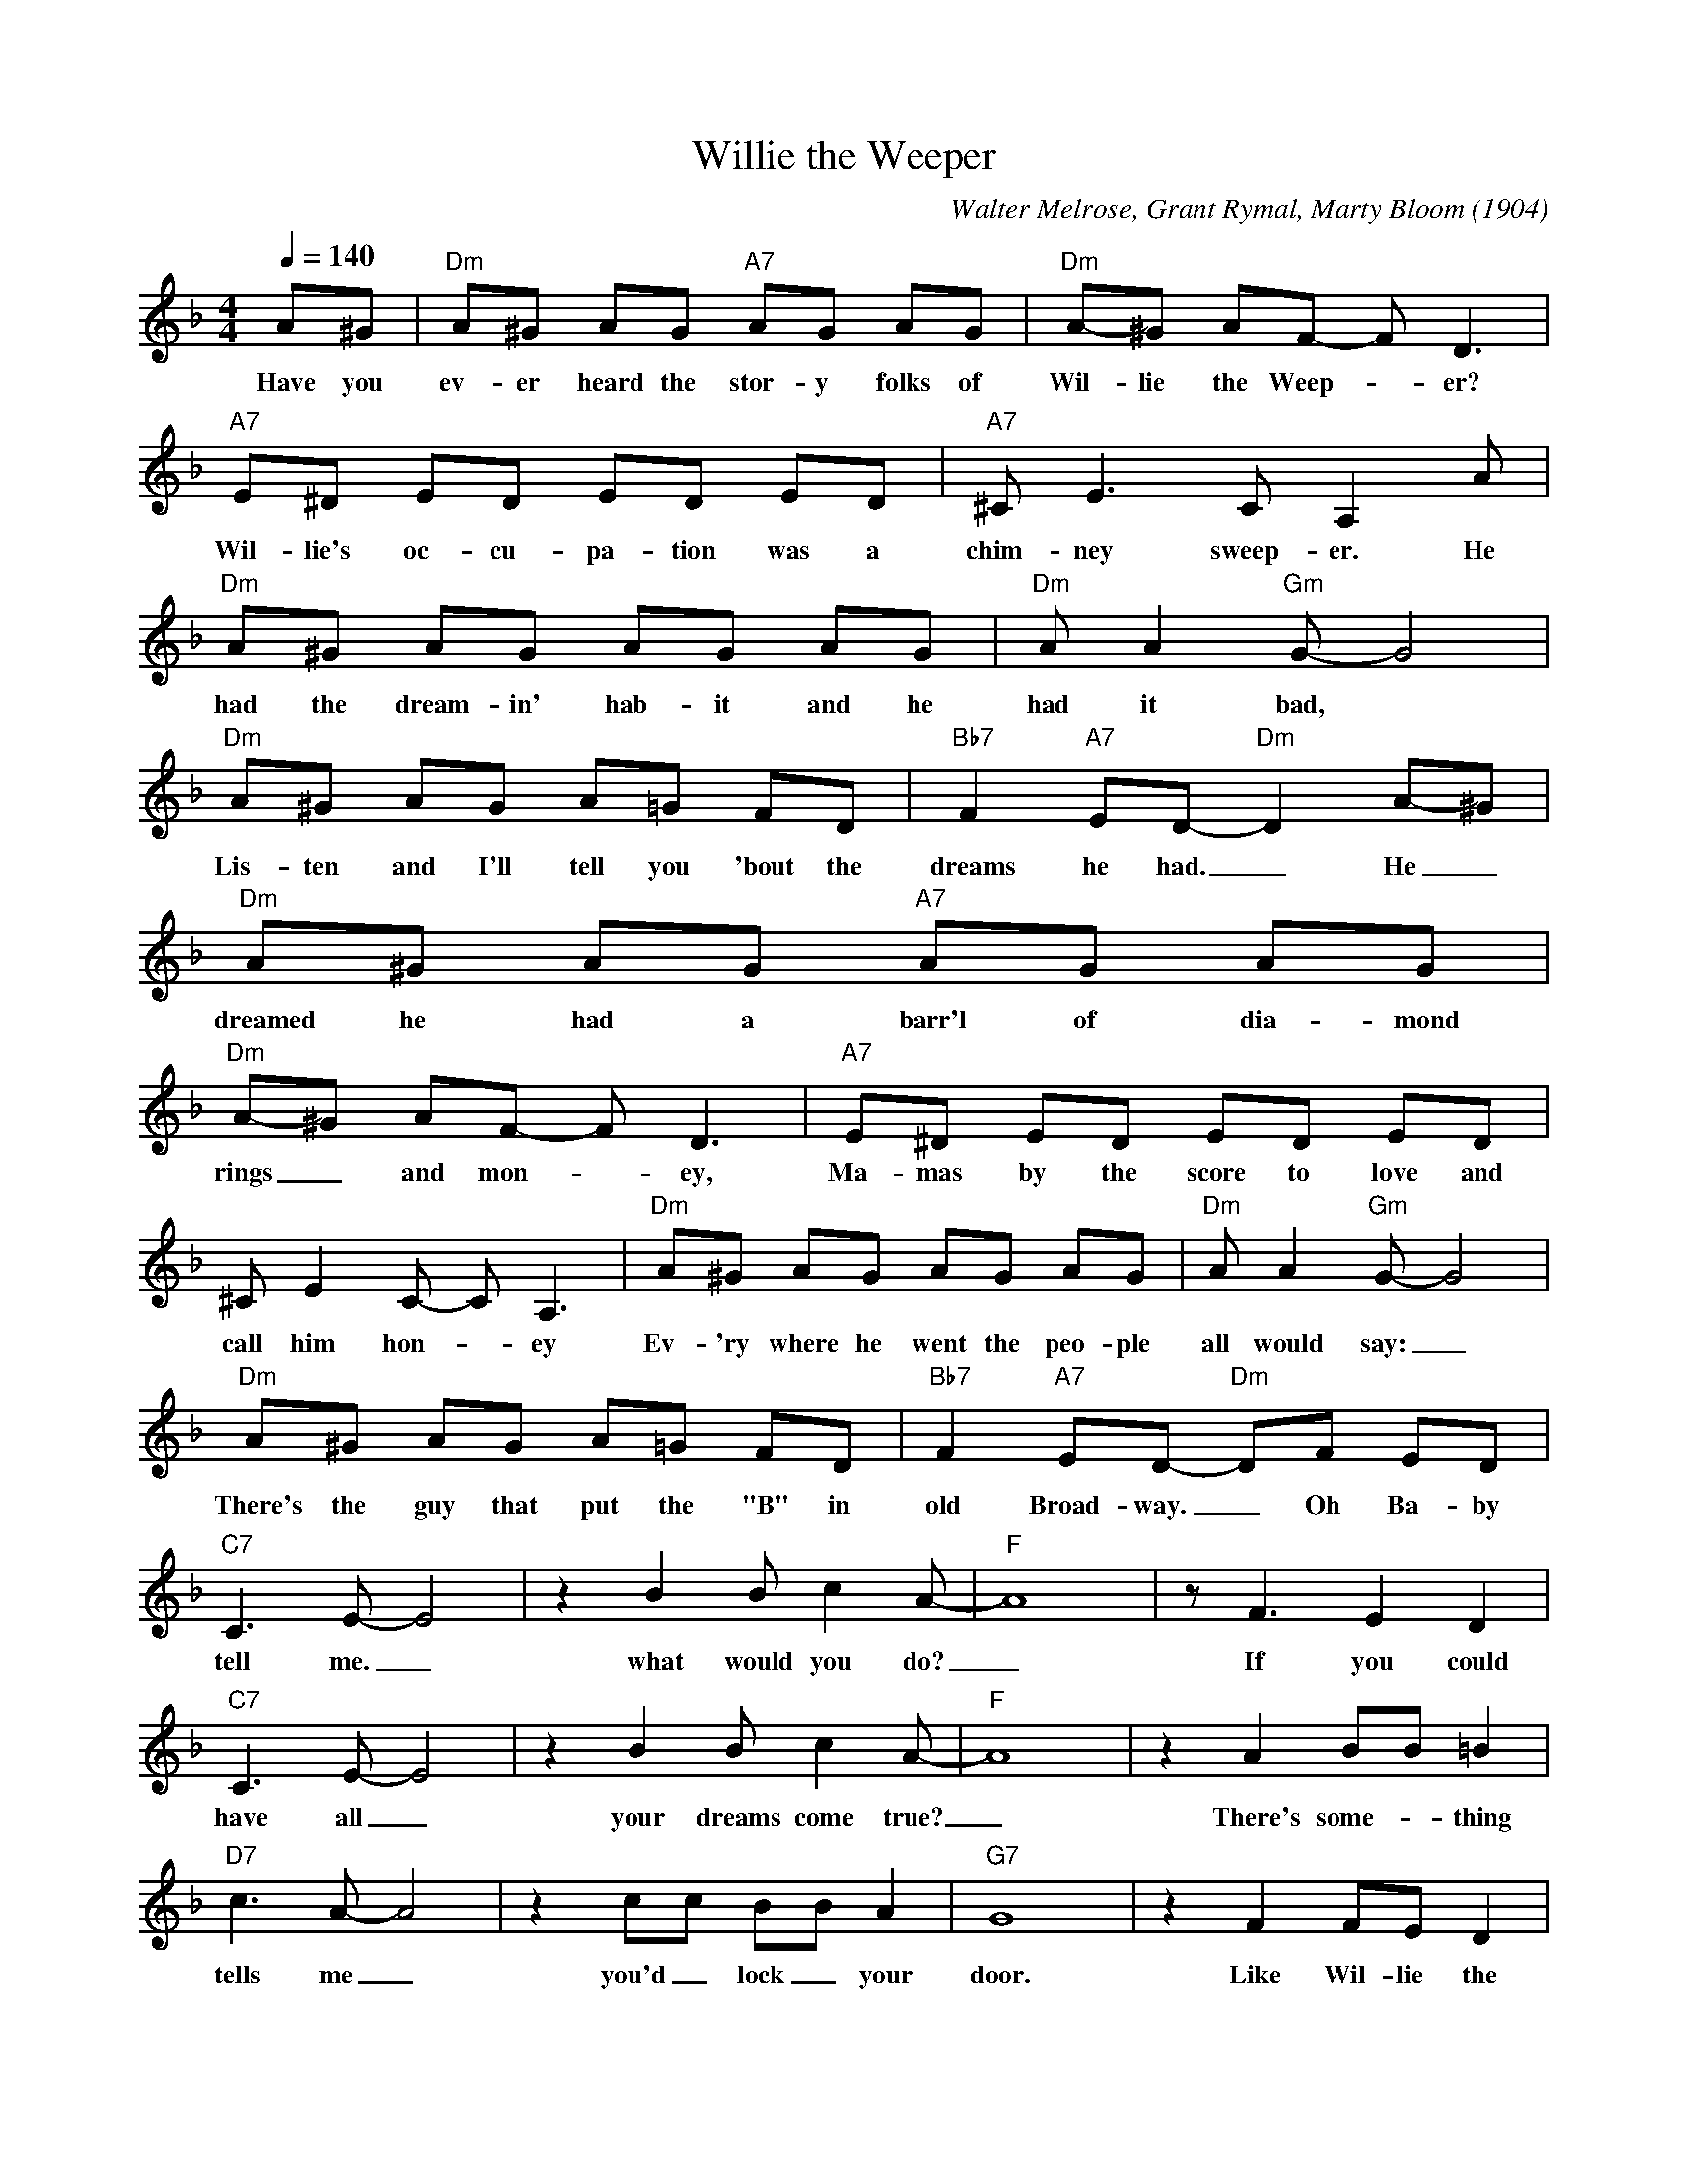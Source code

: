 X:1
T:Willie the Weeper
C:Walter Melrose, Grant Rymal, Marty Bloom (1904)
M:4/4
L:1/8
Q:1/4=140
K:Fmaj
A^G| "Dm" A^G AG "A7" AG AG | "Dm" A-^G AF- F D3| 
w:Have you ev-er heard the stor-y folks of Wil-lie the Weep-_er?
"A7" E^D ED ED ED | "A7" ^C E3 C A,2 A | 
w:Wil-lie's oc-cu-pa-tion was a chim-ney sweep-er. He
"Dm" A^G AG AG AG | "Dm" A A2 "Gm" G-G4 |
w:had the dream-in' hab-it and he had it bad,
"Dm" A^G AG A=G FD | "Bb7" F2 "A7" ED- "Dm" D2 A-^G | 
w:Lis-ten and I'll tell you 'bout  the dreams he had. _ He _
"Dm" A^G AG "A7" AG AG | "Dm" A-^G AF- F D3 | "A7" E^D ED ED ED | 
w:dreamed he had a barr'l of dia-mond rings _ and mon-_ey, Ma-mas by the score to love and
^C E2 C- C A,3 | "Dm" A^G AG AG AG | "Dm" A A2 "Gm" G-G4 | 
w:call him hon-_ey Ev-'ry where he went the peo-ple all would say: _
"Dm" A^G AG A=G FD | "Bb7" F2 "A7" ED- "Dm" DF ED |
w:There's the guy that put the "B" in old Broad-way. _ Oh Ba-by
"C7" C3 E- E4 | z2 B2 B c2A-|"F"A8| z F3 E2 D2|
w:tell me. _ what would you do? _ If you could
"C7" C3 E- E4 | z2 B2 B c2A-|"F"A8| z2 A2 BB =B2 |
w:have all _ your dreams come true? _ There's some-_thing
"D7" c3 A-A4 | z2 cc BB A2 | "G7" G8 |z2 F2 FE D2 |
w:tells me _ you'd _lock _ your door. Like Wil-lie the
"C7" C3 E- E4 | z2 A2 A A2F-|"F"F8| -F2 z2 z4 |
w:Weep-er, _ and cry for more.
